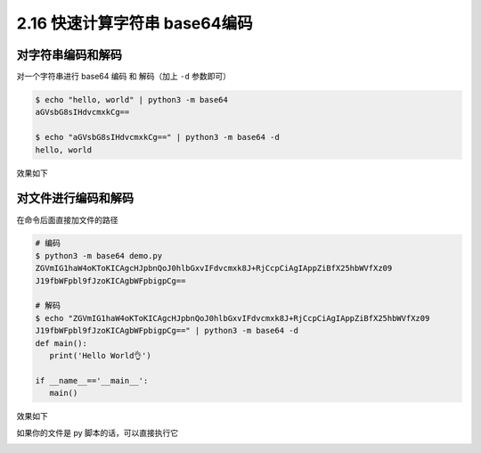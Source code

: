 2.16 快速计算字符串 base64编码
==============================

|image0|

对字符串编码和解码
------------------

对一个字符串进行 base64 编码 和 解码（加上 ``-d`` 参数即可）

.. code:: shell

   $ echo "hello, world" | python3 -m base64
   aGVsbG8sIHdvcmxkCg==

   $ echo "aGVsbG8sIHdvcmxkCg==" | python3 -m base64 -d
   hello, world

效果如下

|image1|

对文件进行编码和解码
--------------------

在命令后面直接加文件的路径

.. code:: shell

   # 编码
   $ python3 -m base64 demo.py
   ZGVmIG1haW4oKToKICAgcHJpbnQoJ0hlbGxvIFdvcmxk8J+RjCcpCiAgIAppZiBfX25hbWVfXz09
   J19fbWFpbl9fJzoKICAgbWFpbigpCg==

   # 解码
   $ echo "ZGVmIG1haW4oKToKICAgcHJpbnQoJ0hlbGxvIFdvcmxk8J+RjCcpCiAgIAppZiBfX25hbWVfXz09
   J19fbWFpbl9fJzoKICAgbWFpbigpCg==" | python3 -m base64 -d
   def main():
      print('Hello World👌')

   if __name__=='__main__':
      main()

效果如下

|image2|

如果你的文件是 py 脚本的话，可以直接执行它

|image3|

|image4|

.. |image0| image:: http://image.iswbm.com/20200804124133.png
.. |image1| image:: http://image.iswbm.com/20210504111702.png
.. |image2| image:: http://image.iswbm.com/20210504112153.png
.. |image3| image:: http://image.iswbm.com/20210504112257.png
.. |image4| image:: http://image.iswbm.com/20200607174235.png


